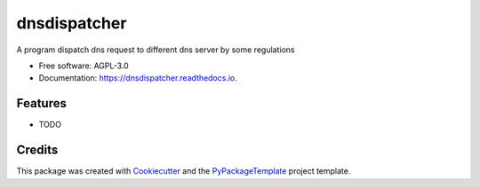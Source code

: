 =============
dnsdispatcher
=============


.. image:: https://img.shields.io/pypi/v/dnsdispatcher.svg
        :target: https://pypi.python.org/pypi/dnsdispatcher

.. image:: https://img.shields.io/travis/starofrainnight/dnsdispatcher.svg
        :target: https://travis-ci.org/starofrainnight/dnsdispatcher

.. image:: https://readthedocs.org/projects/dnsdispatcher/badge/?version=latest
        :target: https://dnsdispatcher.readthedocs.io/en/latest/?badge=latest
        :alt: Documentation Status

.. image:: https://pyup.io/repos/github/starofrainnight/dnsdispatcher/shield.svg
     :target: https://pyup.io/repos/github/starofrainnight/dnsdispatcher/
     :alt: Updates


A program dispatch dns request to different dns server by some regulations


* Free software: AGPL-3.0
* Documentation: https://dnsdispatcher.readthedocs.io.


Features
--------

* TODO

Credits
---------

This package was created with Cookiecutter_ and the `PyPackageTemplate`_ project template.

.. _Cookiecutter: https://github.com/audreyr/cookiecutter
.. _`PyPackageTemplate`: https://github.com/starofrainnight/rtpl-pypackage

